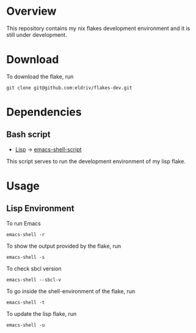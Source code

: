 * Overview
This repository contains my nix flakes development environment and it is still under development.

* Download
To download the flake, run
#+begin_Src
git clone git@github.com:eldriv/flakes-dev.git
#+end_src

* Dependencies
** Bash script
+ [[https://github.com/eldriv/flakes-dev/lisp][Lisp]] -> [[https://github.com/eldriv/scripts/tree/main/emacs-shell-script][emacs-shell-script]]
This script serves to run the development environment of my lisp flake.
* Usage
** Lisp Environment
To run Emacs
#+begin_Src
emacs-shell -r
#+end_Src
To show the output provided by the flake, run
#+begin_src
emacs-shell -s
#+end_src
To check sbcl version
#+begin_src
emacs-shell --sbcl-v
#+end_Src
To go inside the shell-environment of the flake, run
#+begin_src
emacs-shell -t
#+end_Src
To update the lisp flake, run
#+begin_src
emacs-shell -u
#+end_src
